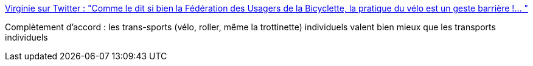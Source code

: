 :jbake-type: post
:jbake-status: published
:jbake-title: Virginie sur Twitter : "Comme le dit si bien la Fédération des Usagers de la Bicyclette, la pratique du vélo est un geste barrière !… "
:jbake-tags: transport,santé,écologie,_mois_mai,_année_2020
:jbake-date: 2020-05-06
:jbake-depth: ../
:jbake-uri: shaarli/1588768468000.adoc
:jbake-source: https://nicolas-delsaux.hd.free.fr/Shaarli?searchterm=https%3A%2F%2Ftwitter.com%2Fdoux__amer%2Fstatus%2F1257964958815526913&searchtags=transport+sant%C3%A9+%C3%A9cologie+_mois_mai+_ann%C3%A9e_2020
:jbake-style: shaarli

https://twitter.com/doux__amer/status/1257964958815526913[Virginie sur Twitter : "Comme le dit si bien la Fédération des Usagers de la Bicyclette, la pratique du vélo est un geste barrière !… "]

Complètement d'accord : les trans-sports (vélo, roller, même la trottinette) individuels valent bien mieux que les transports individuels
